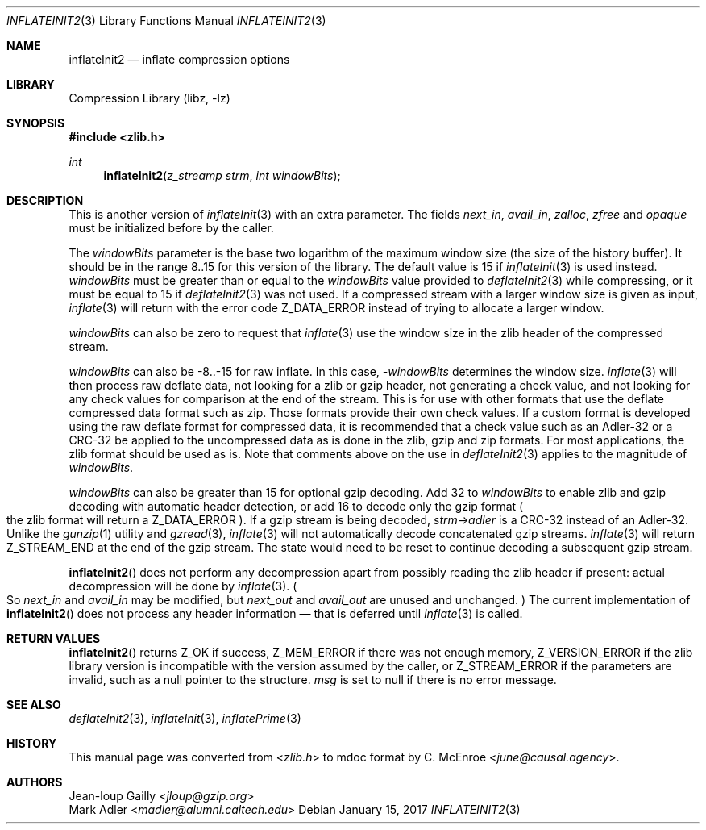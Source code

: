 .Dd January 15, 2017
.Dt INFLATEINIT2 3
.Os
.
.Sh NAME
.Nm inflateInit2
.Nd inflate compression options
.
.Sh LIBRARY
.Lb libz
.
.Sh SYNOPSIS
.In zlib.h
.Ft int
.Fn inflateInit2 "z_streamp strm" "int windowBits"
.
.Sh DESCRIPTION
This is another version of
.Xr inflateInit 3
with an extra parameter.
The fields
.Fa next_in ,
.Fa avail_in ,
.Fa zalloc ,
.Fa zfree
and
.Fa opaque
must be initialized before by the caller.
.
.Pp
The
.Fa windowBits
parameter is the base two logarithm
of the maximum window size
(the size of the history buffer).
It should be in the range 8..15
for this version of the library.
The default value is 15 if
.Xr inflateInit 3
is used instead.
.Fa windowBits
must be greater than or equal to the
.Fa windowBits
value provided to
.Xr deflateInit2 3
while compressing,
or it must be equal to 15 if
.Xr deflateInit2 3
was not used.
If a compressed stream with a larger window size
is given as input,
.Xr inflate 3
will return with the error code
.Dv Z_DATA_ERROR
instead of trying to allocate a larger window.
.
.Pp
.Fa windowBits
can also be zero
to request that
.Xr inflate 3
use the window size
in the zlib header
of the compressed stream.
.
.Pp
.Fa windowBits
can also be -8..-15
for raw inflate.
In this case,
.Fa -windowBits
determines the window size.
.Xr inflate 3
will then process raw deflate data,
not looking for a zlib or gzip header,
not generating a check value,
and not looking for any check values
for comparison at the end of the stream.
This is for use with other formats
that use the deflate compressed data format
such as zip.
Those formats provide their own check values.
If a custom format is developed
using the raw deflate format for compressed data,
it is recommended that a check value
such as an Adler-32 or a CRC-32
be applied to the uncompressed data
as is done in the zlib, gzip and zip formats.
For most applications,
the zlib format should be used as is.
Note that comments above on the use in
.Xr deflateInit2 3
applies to the magnitude of
.Fa windowBits .
.
.Pp
.Fa windowBits
can also be greater than 15
for optional gzip decoding.
Add 32 to
.Fa windowBits
to enable zlib and gzip decoding
with automatic header detection,
or add 16 to decode only the gzip format
.Po
the zlib format will return a
.Dv Z_DATA_ERROR
.Pc .
If a gzip stream is being decoded,
.Fa strm->adler
is a CRC-32 instead of an Adler-32.
Unlike the
.Xr gunzip 1
utility and
.Xr gzread 3 ,
.Xr inflate 3
will not automatically decode
concatenated gzip streams.
.Xr inflate 3
will return
.Dv Z_STREAM_END
at the end of the gzip stream.
The state would need to be reset
to continue decoding a subsequent gzip stream.
.
.Pp
.Fn inflateInit2
does not perform any decompression
apart from possibly reading the zlib header if present:
actual decompression will be done by
.Xr inflate 3 .
.Po
So
.Fa next_in
and
.Fa avail_in
may be modified,
but
.Fa next_out
and
.Fa avail_out
are unused and unchanged.
.Pc \&
The current implementation of
.Fn inflateInit2
does not process any header information \(em
that is deferred until
.Xr inflate 3
is called.
.
.Sh RETURN VALUES
.Fn inflateInit2
returns
.Dv Z_OK
if success,
.Dv Z_MEM_ERROR
if there was not enough memory,
.Dv Z_VERSION_ERROR
if the zlib library version
is incompatible with the version assumed by the caller,
or
.Dv Z_STREAM_ERROR
if the parameters are invalid,
such as a null pointer to the structure.
.Fa msg
is set to null if there is no error message.
.
.Sh SEE ALSO
.Xr deflateInit2 3 ,
.Xr inflateInit 3 ,
.Xr inflatePrime 3
.
.Sh HISTORY
This manual page was converted from
.In zlib.h
to mdoc format by
.An C. McEnroe Aq Mt june@causal.agency .
.
.Sh AUTHORS
.An Jean-loup Gailly Aq Mt jloup@gzip.org
.An Mark Adler Aq Mt madler@alumni.caltech.edu
